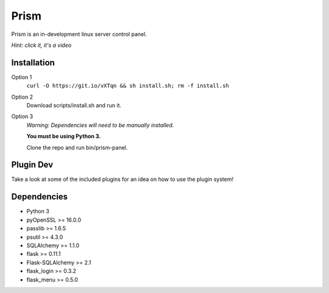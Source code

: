 Prism
=====

.. image:: http://forthebadge.com/images/badges/designed-in-ms-paint.svg
    :target: http://forthebadge.com

.. image:: http://forthebadge.com/images/badges/gluten-free.svg
    :target: http://forthebadge.com

.. image:: http://forthebadge.com/images/badges/kinda-sfw.svg
    :target: http://forthebadge.com

Prism is an in-development linux server control panel.

.. image:: http://storage2.static.itmages.com/i/16/0907/h_1473259327_6794757_70c40888cb.png
    :target: https://dl.dropboxusercontent.com/u/62975075/ShareX/2016/09/2016-09-04_15-32-55.mp4
*Hint: click it, it's a video*


Installation
------------
Option 1
    ``curl -O https://git.io/vXTqn && sh install.sh; rm -f install.sh``
Option 2
    Download scripts/install.sh and run it.
Option 3
    *Warning: Dependencies will need to be manually installed.*

    **You must be using Python 3.**

    Clone the repo and run bin/prism-panel.


Plugin Dev
------------

Take a look at some of the included plugins for an idea on how to use the plugin system!


Dependencies 
------------

* Python 3
* pyOpenSSL >= 16.0.0
* passlib >= 1.6.5
* psutil >= 4.3.0
* SQLAlchemy >= 1.1.0
* flask >= 0.11.1
* Flask-SQLAlchemy >= 2.1
* flask_login >= 0.3.2
* flask_menu >= 0.5.0

